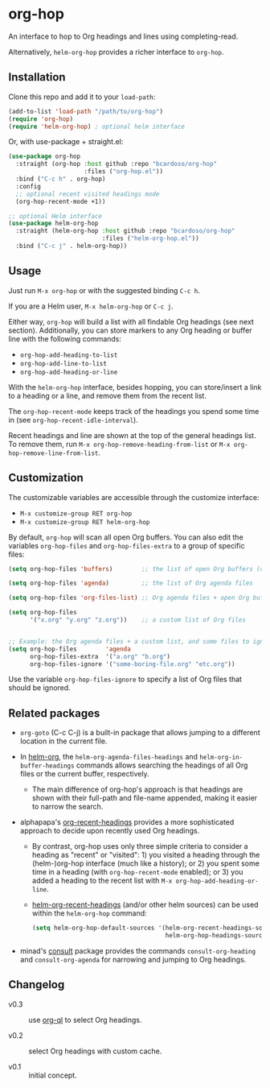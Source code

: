 #+AUTHOR: Bruno Cardoso <cardoso.bc@gmail.com>
#+DATE: 2022-02-01
#+STARTUP: indent content

* org-hop

An interface to hop to Org headings and lines using completing-read.

Alternatively, =helm-org-hop= provides a richer interface to =org-hop=.

** Installation

Clone this repo and add it to your =load-path=:

#+begin_src emacs-lisp
(add-to-list 'load-path "/path/to/org-hop")
(require 'org-hop)
(require 'helm-org-hop) ; optional helm interface
#+end_src

Or, with use-package + straight.el:

#+begin_src emacs-lisp
(use-package org-hop
  :straight (org-hop :host github :repo "bcardoso/org-hop"
                     :files ("org-hop.el"))
  :bind ("C-c h" . org-hop)
  :config
  ;; optional recent visited headings mode
  (org-hop-recent-mode +1))

;; optional Helm interface
(use-package helm-org-hop
  :straight (helm-org-hop :host github :repo "bcardoso/org-hop"
                          :files ("helm-org-hop.el"))
  :bind ("C-c j" . helm-org-hop))
#+end_src


** Usage

Just run =M-x org-hop= or with the suggested binding =C-c h=.

If you are a Helm user, =M-x helm-org-hop= or =C-c j=.

Either way, =org-hop= will build a list with all findable Org headings (see next section). Additionally, you can store markers to any Org heading or buffer line with the following commands:

- =org-hop-add-heading-to-list=
- =org-hop-add-line-to-list=
- =org-hop-add-heading-or-line=

With the =helm-org-hop= interface, besides hopping, you can store/insert a link to a heading or a line, and remove them from the recent list.

The =org-hop-recent-mode= keeps track of the headings you spend some time in (see =org-hop-recent-idle-interval=).

Recent headings and line are shown at the top of the general headings list. To remove them, run =M-x org-hop-remove-heading-from-list= or =M-x org-hop-remove-line-from-list=.


** Customization

The customizable variables are accessible through the customize interface:

- =M-x customize-group RET org-hop=
- =M-x customize-group RET helm-org-hop=


By default, =org-hop= will scan all open Org buffers. You can also edit the variables =org-hop-files= and =org-hop-files-extra= to a group of specific files:

#+begin_src emacs-lisp
(setq org-hop-files 'buffers)        ;; the list of open Org buffers (default)

(setq org-hop-files 'agenda)         ;; the list of Org agenda files

(setq org-hop-files 'org-files-list) ;; Org agenda files + open Org buffers

(setq org-hop-files
      '("x.org" "y.org" "z.org"))    ;; a custom list of Org files


;; Example: the Org agenda files + a custom list, and some files to ignore
(setq org-hop-files        'agenda
      org-hop-files-extra  '("a.org" "b.org")
      org-hop-files-ignore '("some-boring-file.org" "etc.org"))
#+end_src

Use the variable =org-hop-files-ignore= to specify a list of Org files that should be ignored.


** Related packages

- =org-goto= (C-c C-j) is a built-in package that allows jumping to a different location in the current file.

- In [[https://github.com/emacs-helm/helm-org/][helm-org]], the =helm-org-agenda-files-headings= and =helm-org-in-buffer-headings= commands allows searching the headings of all Org files or the current buffer, respectively.

  - The main difference of org-hop's approach is that headings are shown with their full-path and file-name appended, making it easier to narrow the search.

- alphapapa's [[https://github.com/alphapapa/org-recent-headings][org-recent-headings]] provides a more sophisticated approach to decide upon recently used Org headings.

  - By contrast, org-hop uses only three simple criteria to consider a heading as "recent" or "visited": 1) you visited a heading through the (helm-)org-hop interface (much like a history); or 2) you spent some time in a heading (with =org-hop-recent-mode= enabled); or 3) you added a heading to the recent list with =M-x org-hop-add-heading-or-line=.

  - [[https://github.com/alphapapa/org-recent-headings#helm][helm-org-recent-headings]] (and/or other helm sources) can be used within the =helm-org-hop= command:

    #+begin_src emacs-lisp
    (setq helm-org-hop-default-sources '(helm-org-recent-headings-source
                                         helm-org-hop-headings-source))
    #+end_src

- minad's [[https://github.com/minad/consult][consult]] package provides the commands =consult-org-heading= and =consult-org-agenda= for narrowing and jumping to Org headings.


** Changelog

- v0.3 :: use [[https://github.com/alphapapa/org-ql][org-ql]] to select Org headings.

- v0.2 :: select Org headings with custom cache.

- v0.1 :: initial concept.
